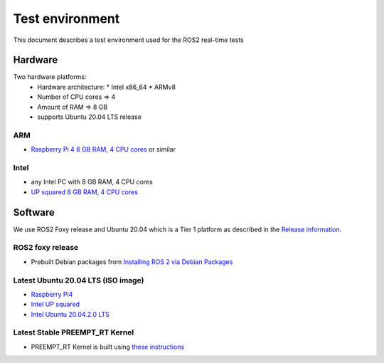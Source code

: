 Test environment
================

This document describes a test environment used for the ROS2 real-time
tests

Hardware
--------

Two hardware platforms:
  * Hardware architecture:
    * Intel x86_64
    * ARMv8
  * Number of CPU cores => 4
  * Amount of RAM => 8 GB
  * supports Ubuntu 20.04 LTS release

ARM
~~~

-  `Raspberry Pi 4 8 GB RAM, 4 CPU
   cores <https://www.raspberrypi.org/blog/8gb-raspberry-pi-4-on-sale-now-at-75>`__
   or similar

Intel
~~~~~

-  any Intel PC with 8 GB RAM, 4 CPU cores
-  `UP squared 8 GB RAM, 4 CPU
   cores <https://up-shop.org/up-squared-board-pentium-quad-core-8gb-memory-64gb-emmc.html>`__

Software
--------

We use ROS2 Foxy release and Ubuntu 20.04 which is a Tier 1 platform as
described in the `Release
information <https://docs.ros.org/en/foxy/Releases/Release-Foxy-Fitzroy.html#supported-platforms>`__.

ROS2 foxy release
~~~~~~~~~~~~~~~~~

-  Prebuilt Debian packages from `Installing ROS 2 via Debian
   Packages <https://docs.ros.org/en/foxy/Installation/Linux-Install-Debians.html>`__

Latest Ubuntu 20.04 LTS (ISO image)
~~~~~~~~~~~~~~~~~~~~~~~~~~~~~~~~~~~

-  `Raspberry Pi4 <https://ubuntu.com/download/raspberry-pi>`__
-  `Intel UP squared <https://wiki.up-community.org/Ubuntu>`__
-  `Intel Ubuntu 20.04.2.0 LTS <https://ubuntu.com/download/desktop>`__

Latest Stable PREEMPT_RT Kernel
~~~~~~~~~~~~~~~~~~~~~~~~~~~~~~~

-  PREEMPT_RT Kernel is built using `these
   instructions <https://github.com/ros-realtime/rt-kernel-docker-builder>`__
